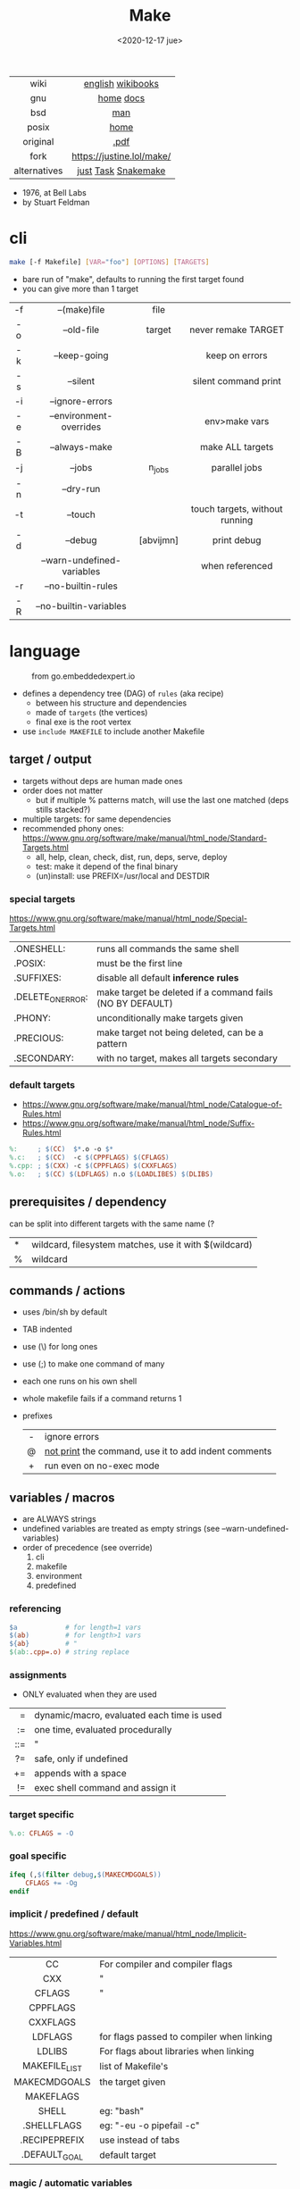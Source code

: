 #+TITLE: Make
#+DATE: <2020-12-17 jue>
#+KEYWORDS: make, makefile, gnu make, programming, cheatsheet, quick reference

#+ATTR_HTML: :height 400
[[./makebook.png]]

|--------------+---------------------------|
|     <c>      |            <c>            |
|     wiki     |     [[https://en.wikipedia.org/wiki/Make_(software)][english]] [[https://en.wikibooks.org/wiki/Make][wikibooks]]     |
|     gnu      |         [[https://www.gnu.org/software/make/][home]] [[https://www.gnu.org/software/make/manual/html_node/index.html][docs]]         |
|     bsd      |            [[https://man.freebsd.org/cgi/man.cgi?make(1)][man]]            |
|    posix     |           [[https://pubs.opengroup.org/onlinepubs/9699919799/utilities/make.html][home]]            |
|   original   |           [[https://pages.cs.wisc.edu/~horwitz/make/make.pdf][.pdf]]            |
|     fork     | https://justine.lol/make/ |
| alternatives |    [[https://github.com/casey/just][just]] [[https://taskfile.dev/][Task]] [[https://snakemake.github.io/][Snakemake]]    |
|--------------+---------------------------|

- 1976, at Bell Labs
- by Stuart Feldman

* cli

#+begin_src sh
  make [-f Makefile] [VAR="foo"] [OPTIONS] [TARGETS]
#+end_src

- bare run of "make", defaults to running the first target found
- you can give more than 1 target

|-----+----------------------------+-----------+--------------------------------|
| <c> |            <c>             |    <c>    |              <c>               |
| -f  |        --(make)file        |   file    |                                |
| -o  |         --old-file         |  target   |      never remake TARGET       |
| -k  |        --keep-going        |           |         keep on errors         |
| -s  |          --silent          |           |      silent command print      |
| -i  |      --ignore-errors       |           |                                |
| -e  |  --environment-overrides   |           |         env>make vars          |
| -B  |       --always-make        |           |        make ALL targets        |
| -j  |           --jobs           |  n_jobs   |         parallel jobs          |
| -n  |         --dry-run          |           |                                |
| -t  |          --touch           |           | touch targets, without running |
| -d  |          --debug           | [abvijmn] |          print debug           |
|     | --warn-undefined-variables |           |        when referenced         |
| -r  |     --no-builtin-rules     |           |                                |
| -R  |   --no-builtin-variables   |           |                                |
|-----+----------------------------+-----------+--------------------------------|

* language

#+ATTR_HTML: :width 600 :style filter: invert()
#+ATTR_ORG: :width 600
#+CAPTION: from go.embeddedexpert.io
[[./makefile.png]]

- defines a dependency tree (DAG) of ~rules~ (aka recipe)
  - between his structure and dependencies
  - made of ~targets~ (the vertices)
  - final exe is the root vertex

- use ~include MAKEFILE~ to include another Makefile

** target / output

- targets without deps are human made ones
- order does not matter
  - but if multiple % patterns match, will use the last one matched (deps stills stacked?)
- multiple targets: for same dependencies
- recommended phony ones: https://www.gnu.org/software/make/manual/html_node/Standard-Targets.html
  - all, help, clean, check, dist, run, deps, serve, deploy
  - test: make it depend of the final binary
  - (un)install: use PREFIX=/usr/local and DESTDIR

*** special targets

https://www.gnu.org/software/make/manual/html_node/Special-Targets.html
|-------------------+-----------------------------------------------------------|
| .ONESHELL:        | runs all commands the same shell                          |
| .POSIX:           | must be the first line                                    |
| .SUFFIXES:        | disable all default *inference rules*                     |
| .DELETE_ON_ERROR: | make target be deleted if a command fails (NO BY DEFAULT) |
| .PHONY:           | unconditionally make targets given                        |
| .PRECIOUS:        | make target not being deleted, can be a pattern           |
| .SECONDARY:       | with no target, makes all targets secondary               |
|-------------------+-----------------------------------------------------------|

*** default targets

- https://www.gnu.org/software/make/manual/html_node/Catalogue-of-Rules.html
- https://www.gnu.org/software/make/manual/html_node/Suffix-Rules.html
#+begin_src makefile
%:     ; $(CC)  $*.o -o $*
%.c:   ; $(CC)  -c $(CPPFLAGS) $(CFLAGS)
%.cpp: ; $(CXX) -c $(CPPFLAGS) $(CXXFLAGS)
%.o:   ; $(CC) $(LDFLAGS) n.o $(LOADLIBES) $(DLIBS)
#+end_src

** prerequisites / dependency

can be split into different targets with the same name (?
|---+-------------------------------------------------------|
| * | wildcard, filesystem matches, use it with $(wildcard) |
| % | wildcard                                              |
|---+-------------------------------------------------------|

** commands / actions

- uses /bin/sh by default
- TAB indented
- use (\) for long ones
- use (;) to make one command of many
- each one runs on his own shell
- whole makefile fails if a command returns 1
- prefixes
  |-----+------------------------------------------------------|
  | <c> |                                                      |
  |  -  | ignore errors                                        |
  |  @  | [[https://www.gnu.org/software/make/manual/html_node/Echoing.html][not print]] the command, use it to add indent comments |
  |  +  | run even on no-exec mode                             |
  |-----+------------------------------------------------------|

** variables / macros

- are ALWAYS strings
- undefined variables are treated as empty strings (see --warn-undefined-variables)
- order of precedence (see override)
  1) cli
  2) makefile
  3) environment
  4) predefined

*** referencing

#+begin_src makefile
$a            # for length=1 vars
$(ab)         # for length>1 vars
${ab}         # "
$(ab:.cpp=.o) # string replace
#+end_src

*** assignments
- ONLY evaluated when they are used
|-----+--------------------------------------------|
| <r> |                                            |
|   = | dynamic/macro, evaluated each time is used |
|  := | one time, evaluated procedurally           |
| ::= | "                                          |
|  ?= | safe, only if undefined                    |
|  += | appends with a space                       |
|  != | exec shell command and assign it           |
|-----+--------------------------------------------|
*** target specific
  #+begin_src makefile
%.o: CFLAGS = -O
  #+end_src
*** goal specific
#+begin_src makefile
ifeq (,$(filter debug,$(MAKECMDGOALS))
    CFLAGS += -Og
endif
#+end_src
*** implicit / predefined / default
https://www.gnu.org/software/make/manual/html_node/Implicit-Variables.html
|---------------+-------------------------------------------|
|      <c>      |                                           |
|      CC       | For compiler and compiler flags           |
|      CXX      | "                                         |
|    CFLAGS     | "                                         |
|   CPPFLAGS    |                                           |
|   CXXFLAGS    |                                           |
|    LDFLAGS    | for flags passed to compiler when linking |
|    LDLIBS     | For flags about libraries when linking    |
| MAKEFILE_LIST | list of Makefile's                        |
| MAKECMDGOALS  | the target given                          |
|   MAKEFLAGS   |                                           |
|     SHELL     | eg: "bash"                                |
|  .SHELLFLAGS  | eg: "-eu -o pipefail -c"                  |
| .RECIPEPREFIX | use instead of tabs                       |
| .DEFAULT_GOAL | default target                            |
|---------------+-------------------------------------------|
*** magic / automatic variables
https://www.gnu.org/software/make/manual/html_node/Automatic-Variables.html
|-------+----------------------------------------|
|  <c>  |                                        |
|  $@   | target's name (always one)             |
| $(@D) | target's dir(name)                     |
| $(@F) | target's base(name)                    |
|  $<   | 1st prerequisite                       |
| $(<D) | 1st prerequisite's dir(name)           |
| $(<F) | 1st prerequisite's base(name)          |
|  $^   | all prerequisites                      |
|  $+   | all prerequisites, with dups           |
|  $?   | new prerequisites (than the target)    |
|  $*   | what "%" wildcard matched              |
|  $$   | literal "$"                            |
|  $%   | target's name, WHEN (ar)chive member ? |
|  $¦   | ? order-only prerequisites ?           |
|-------+----------------------------------------|

** functions

- https://www.gnu.org/software/make/manual/html_node/Functions.html
- do NOT add spaces between arguments, functions will see it
|---------+------------------------+--------------------------------------------|
|     <r> |          <c>           |                                            |
|   [[https://www.gnu.org/software/make/manual/html_node/Shell-Function.html][shell]] |          cmd           | exec and replaces *\n* with space          |
| [[https://www.gnu.org/software/make/manual/html_node/Foreach-Function.html][foreach]] |  varname, list , text  | foreach V in L, runs and returns each TEXT |
|     [[https://www.gnu.org/software/make/manual/html_node/Let-Function.html][let]] | varname...,[list],text | simple expanded, only in scope             |
|      [[https://www.gnu.org/software/make/manual/html_node/Conditional-Functions.html][if]] |    cond, expr, expr    | conditional expansion, expands only needed |
|      or |    cond, [cond...]     | expands to first non-empty cond            |
|     and |    cond, [cond...]     | expands to last if all non-empty           |
|  intcmp |    l,r[,lp,eqp,rp]     | integer comparison of l & r                |
|---------+------------------------+--------------------------------------------|

*** strings
https://www.gnu.org/software/make/manual/html_node/Text-Functions.html
|------------+---------------+---------------------------------------|
|    <c>     |      <c>      |                                       |
|            |               | returns                               |
|------------+---------------+---------------------------------------|
|    word    |    n,text     | text[n]                               |
|  wordlist  |   n,m,text    | text[n:m]                             |
| firstword  |     text      | text[0]                               |
|  lastword  |     text      | text[-1]                              |
|   words    |     text      | len(text)                             |
|------------+---------------+---------------------------------------|
| findstring |  needle,text  | find                                  |
|   filter   | pat%...,text  | remove                                |
| filter-out | pat%...,text  | remove-if-not                         |
|    sort    |     text      | sort¦uniq                             |
|   strip    |     text      | trim and squeeze whitespaces          |
|   subst    | from,to,text  | s/from/to/                            |
|  patsubst  | pat,repl,text | pattern% substitution, text can use * |
|------------+---------------+---------------------------------------|
*** filenames
https://www.gnu.org/software/make/manual/html_node/File-Name-Functions.html
|-----------+---------------+-------------------------------------------------|
|    <c>    |      <c>      |                                                 |
|   join    | xs... , xs... | zipWith (<>)                                    |
| wildcard  |   glob*Path   | filesystem match, space separated if many       |
| (not)dir  |     xs...     | like shell's basename/dirname                   |
|  abspath  |     xs...     | absolute path, might not exist, no follow links |
| realpath  |     xs...     | absolute path, must exist                       |
| basename  |     xs...     | removes suffix/extension                        |
|  suffix   |     xs...     | extract suffix                                  |
| addsuffix | suffix, xs... |                                                 |
| addprefix | prefix, xs... |                                                 |
|-----------+---------------+-------------------------------------------------|
** control flow

https://www.gnu.org/software/make/manual/html_node/Conditional-Syntax.html
#+begin_src makefile
if(n)def VARNAME
if(n)eq ($(CC),gcc)
else # if...
endif
#+end_src

* snippets

#+CAPTION: Stuart Feldman
#+ATTR_ORG: :width 400
[[./stu4.png]]

- autogenerated *help* target
  #+begin_src makefile
help: # https://blog.ovhcloud.com/pimp-my-makefile/
	@grep '^[^.#]\+:\s\+.*#' Makefile | \
	sed "s/\(.\+\):\s*\(.*\) #\s*\(.*\)/`printf "3[93m"``printf "3[0m"`	 []/" | \
	expand -t20
help: # https://lobste.rs/s/7svvkz/using_bsd_make#c_mar0yk
	@awk 'BEGIN {FS = ":.*##"; printf "\nUsage:\n  make \033[36m\033[0m\n"} /^[a-zA-Z0-9_-]+:.*?##/ { printf "  \033[36m%-15s\033[0m %s\n", $$1, $$2 } /^##@/ { printf "\n\033[1m%s\033[0m\n", substr($$0, 5) } ' $(MAKEFILE_LIST)
  #+end_src

- run N targets concurrently with *--jobs=N*
  #+begin_src makefile
.PHONY: dev dev/dep1 dev/dep2
dev:; $(MAKE) -j2  dev/dep1 dev/dep2
dev/dep1: sleep 10
dev/dep2: sleep 60
  #+end_src

- dynamically set a variable at runtime (aka inside a target)
  #+begin_src makefile
task1:
	$(eval ROBOTS = $(shell curl example.com/robots.txt))
	@echo $(ROBOTS)
  #+end_src

- set bash pipefail, use either of these
  #+begin_src makefile
 SHELL      = /bin/bash -o pipefail
.SHELLFLAGS = -eu -o pipefail -c
  #+end_src

- *$(foreach)* expansion
  #+begin_src makefile
    dirs := a b c d
    files := $(foreach dir,$(dirs),$(wildcard $(dir)/*))
  #+end_src

- dynamically generating targets, each with their correspondent dependency
  #+begin_src makefile
IMGS   := $(wildcard org/images/*/*.jpg)
THUMBS := $(subst .jpg,.thumb.jpg,$(IMGS))
$(THUMBS): %.thumb.jpg: %.jpg
	convert $< -resize 240x $@
  #+end_src

* gotchas

- [[https://stackoverflow.com/questions/9838384/can-gnu-make-handle-filenames-with-spaces][no support for filenames with spaces]]
- filenames with ~:~ must be escaped (aka "multiple target patterns.  Stop." error)
- ~=~ assignment is perpetually evaluated (aka a macro definition)
- ~$~ needs to be always escaped with ~$$~ to be sent to commands as such
- ~\t~ for indentation, NOT spaces
- Will *keep* an incomplete target on failure, unless ~.DELETE_ON_ERROR:~
- What is an ~intermediate~ target? And how to stop them from being deleted?

* tools
|------------+-------------------------------------------|
| linter     | [[https://github.com/mrtazz/checkmake][checkmake]] [[https://github.com/mcandre/unmake][unmake]]                          |
| visualizer | [[https://github.com/TomConlin/MakefileViz][MakefileViz]] [[https://github.com/lindenb/makefile2graph][makefile2graph]] [[https://github.com/dnaeon/makefile-graph][makefile-graph]] |
| TAP output | [[https://www.npmjs.com/package/make2tap][make2tap]]                                  |
| library    | [[https://github.com/mitjafelicijan/makext][makext]]                                    |
|------------+-------------------------------------------|
* trivia

** Why the tab in column 1?

#+begin_src
"Yacc was new, Lex was brand new. I hadn't tried either, so I figured
this would be a good excuse to learn. After getting myself snarled up
with my first stab at Lex, I just did something simple with the
pattern newline-tab. It worked, it stayed. And then a few weeks later
I had a user population of about a dozen, most of them friends, and I
didn't want to screw up my embedded base. The rest, sadly, is
history."

-- Stuart Feldman, from "The Art of Unix Programming"
#+end_src
